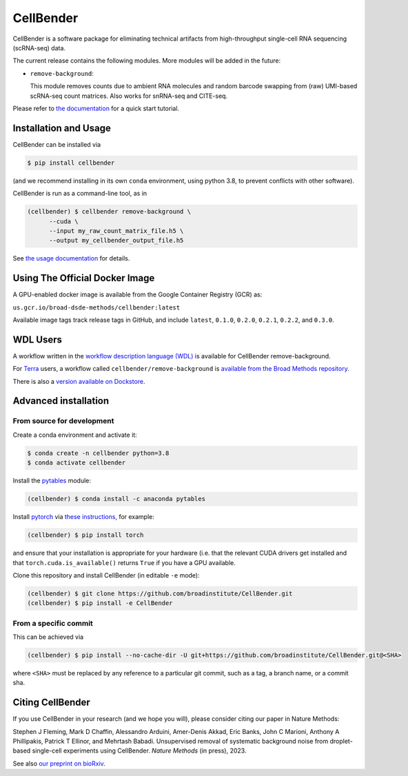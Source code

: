 CellBender
==========

.. image:: https://img.shields.io/github/license/broadinstitute/CellBender?color=white
   :target: LICENSE
   :alt: License

.. image:: https://readthedocs.org/projects/cellbender/badge/?version=latest
   :target: https://cellbender.readthedocs.io/en/latest/?badge=latest
   :alt: Documentation Status

.. image:: https://img.shields.io/pypi/v/CellBender.svg
   :target: https://pypi.org/project/CellBender
   :alt: PyPI

.. image:: https://static.pepy.tech/personalized-badge/cellbender?period=total&units=international_system&left_color=grey&right_color=blue&left_text=pypi%20downloads
   :target: https://pepy.tech/project/CellBender
   :alt: Downloads

.. image:: https://img.shields.io/github/stars/broadinstitute/CellBender?color=yellow&logoColor=yellow)
   :target: https://github.com/broadinstitute/CellBender/stargazers
   :alt: Stars

.. image:: docs/source/_static/design/logo_250_185.png
   :alt: CellBender Logo

CellBender is a software package for eliminating technical artifacts from
high-throughput single-cell RNA sequencing (scRNA-seq) data.

The current release contains the following modules. More modules will be added in the future:

* ``remove-background``:

  This module removes counts due to ambient RNA molecules and random barcode swapping from (raw)
  UMI-based scRNA-seq count matrices.  Also works for snRNA-seq and CITE-seq.

Please refer to `the documentation <https://cellbender.readthedocs.io/en/latest/>`_ for a quick start tutorial.

Installation and Usage
----------------------

CellBender can be installed via

.. code-block:: console

  $ pip install cellbender

(and we recommend installing in its own ``conda`` environment, using python 3.8,
to prevent conflicts with other software).

CellBender is run as a command-line tool, as in

.. code-block:: console

  (cellbender) $ cellbender remove-background \
        --cuda \
        --input my_raw_count_matrix_file.h5 \
        --output my_cellbender_output_file.h5

See `the usage documentation <https://cellbender.readthedocs.io/en/latest/usage/index.html>`_
for details.


Using The Official Docker Image
-------------------------------

A GPU-enabled docker image is available from the Google Container Registry (GCR) as:

``us.gcr.io/broad-dsde-methods/cellbender:latest``

Available image tags track release tags in GitHub, and include ``latest``,
``0.1.0``, ``0.2.0``, ``0.2.1``, ``0.2.2``, and ``0.3.0``.


WDL Users
---------

A workflow written in the
`workflow description language (WDL) <https://github.com/openwdl/wdl>`_
is available for CellBender remove-background.

For `Terra <https://app.terra.bio>`_ users, a workflow called
``cellbender/remove-background`` is
`available from the Broad Methods repository
<https://portal.firecloud.org/#methods/cellbender/remove-background/>`_.

There is also a `version available on Dockstore
<https://dockstore.org/workflows/github.com/broadinstitute/CellBender>`_.


Advanced installation
---------------------

From source for development
~~~~~~~~~~~~~~~~~~~~~~~~~~~

Create a conda environment and activate it:

.. code-block:: console

  $ conda create -n cellbender python=3.8
  $ conda activate cellbender

Install the `pytables <https://www.pytables.org>`_ module:

.. code-block:: console

  (cellbender) $ conda install -c anaconda pytables

Install `pytorch <https://pytorch.org>`_ via
`these instructions <https://pytorch.org/get-started/locally/>`_, for example:

.. code-block:: console

   (cellbender) $ pip install torch

and ensure that your installation is appropriate for your hardware (i.e. that
the relevant CUDA drivers get installed and that ``torch.cuda.is_available()``
returns ``True`` if you have a GPU available.

Clone this repository and install CellBender (in editable ``-e`` mode):

.. code-block:: console

   (cellbender) $ git clone https://github.com/broadinstitute/CellBender.git
   (cellbender) $ pip install -e CellBender


From a specific commit
~~~~~~~~~~~~~~~~~~~~~~

This can be achieved via

.. code-block:: console

   (cellbender) $ pip install --no-cache-dir -U git+https://github.com/broadinstitute/CellBender.git@<SHA>

where ``<SHA>`` must be replaced by any reference to a particular git commit,
such as a tag, a branch name, or a commit sha.


Citing CellBender
-----------------

If you use CellBender in your research (and we hope you will), please consider
citing our paper in Nature Methods:

Stephen J Fleming, Mark D Chaffin, Alessandro Arduini, Amer-Denis Akkad,
Eric Banks, John C Marioni, Anthony A Phillipakis, Patrick T Ellinor,
and Mehrtash Babadi. Unsupervised removal of systematic background noise from
droplet-based single-cell experiments using CellBender.
`Nature Methods` (in press), 2023.

See also `our preprint on bioRxiv <https://doi.org/10.1101/791699>`_.
